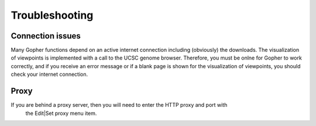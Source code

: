 ===============
Troubleshooting
===============

~~~~~~~~~~~~~~~~~
Connection issues
~~~~~~~~~~~~~~~~~

Many Gopher functions depend on an active internet connection including (obviously) the downloads.
The visualization of viewpoints is implemented with a call to the UCSC genome browser. Therefore,
you must be onlne for Gopher to work correctly, and if you receive an error message or if a blank
page is shown for the visualization of viewpoints, you should check your internet connection.

~~~~~
Proxy
~~~~~
If you are behind a proxy server, then you will need to enter the HTTP proxy and port with
 the Edit|Set proxy menu item.